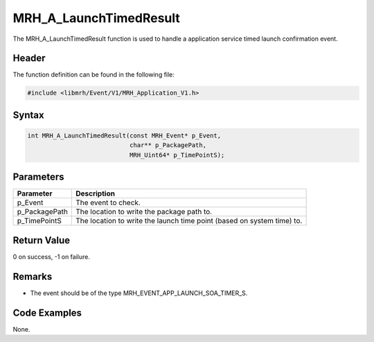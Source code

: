 MRH_A_LaunchTimedResult
=======================
The MRH_A_LaunchTimedResult function is used to handle a 
application service timed launch confirmation event.

Header
------
The function definition can be found in the following file:

.. code-block:: c

    #include <libmrh/Event/V1/MRH_Application_V1.h>


Syntax
------
.. code-block:: c

    int MRH_A_LaunchTimedResult(const MRH_Event* p_Event,
                                char** p_PackagePath,
                                MRH_Uint64* p_TimePointS);


Parameters
----------
.. list-table::
    :header-rows: 1

    * - Parameter
      - Description
    * - p_Event
      - The event to check.
    * - p_PackagePath
      - The location to write the package path to.
    * - p_TimePointS
      - The location to write the launch time point (based on system 
        time) to.


Return Value
------------
0 on success, -1 on failure.

Remarks
-------
* The event should be of the type MRH_EVENT_APP_LAUNCH_SOA_TIMER_S.

Code Examples
-------------
None.